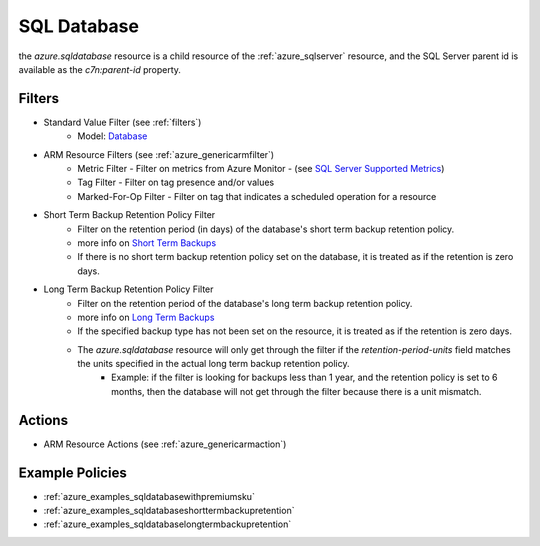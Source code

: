 .. _azure_sqldatabase:

SQL Database
============

the `azure.sqldatabase` resource is a child resource of the :ref:`azure_sqlserver`
resource, and the SQL Server parent id is available as the `c7n:parent-id` property.

Filters
-------
- Standard Value Filter (see :ref:`filters`)
    - Model: `Database <https://docs.microsoft.com/en-us/python/api/azure-mgmt-sql/azure.mgmt.sql.models.database.database?view=azure-python>`_
- ARM Resource Filters (see :ref:`azure_genericarmfilter`)
    - Metric Filter - Filter on metrics from Azure Monitor - (see `SQL Server Supported Metrics <https://docs.microsoft.com/en-us/azure/monitoring-and-diagnostics/monitoring-supported-metrics#microsoftsqlservers/>`_)
    - Tag Filter - Filter on tag presence and/or values
    - Marked-For-Op Filter - Filter on tag that indicates a scheduled operation for a resource
- Short Term Backup Retention Policy Filter
    - Filter on the retention period (in days) of the database's short term backup retention policy.
    - more info on `Short Term Backups <https://docs.microsoft.com/en-us/azure/sql-database/sql-database-automated-backups>`_
    - If there is no short term backup retention policy set on the database, it is treated as if the retention is zero days.

.. c7n-schema:: ShortTermBackupRetentionPolicyFilter
    :module: c7n_azure.resources.sqldatabase

- Long Term Backup Retention Policy Filter
    - Filter on the retention period of the database's long term backup retention policy.
    - more info on `Long Term Backups <https://docs.microsoft.com/en-us/azure/sql-database/sql-database-long-term-retention>`_
    - If the specified backup type has not been set on the resource, it is treated as if the retention is zero days.
    - The `azure.sqldatabase` resource will only get through the filter if the `retention-period-units` field matches the units specified in the actual long term backup retention policy.
        - Example: if the filter is looking for backups less than 1 year, and the retention policy is set to 6 months, then the database will not get through the filter because there is a unit mismatch.

.. c7n-schema:: LongTermBackupRetentionPolicyFilter
    :module: c7n_azure.resources.sqldatabase

Actions
-------
- ARM Resource Actions (see :ref:`azure_genericarmaction`)

Example Policies
----------------

- :ref:`azure_examples_sqldatabasewithpremiumsku`
- :ref:`azure_examples_sqldatabaseshorttermbackupretention`
- :ref:`azure_examples_sqldatabaselongtermbackupretention`

